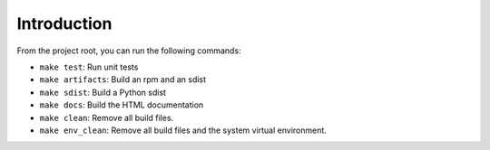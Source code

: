 Introduction
============
From the project root, you can run the following commands:

* ``make test``: Run unit tests
* ``make artifacts``: Build an rpm and an sdist
* ``make sdist``: Build a Python sdist
* ``make docs``: Build the HTML documentation
* ``make clean``: Remove all build files.
* ``make env_clean``: Remove all build files and the system virtual environment.
